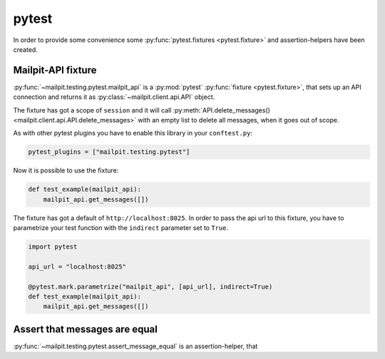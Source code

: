 ======
pytest
======
In order to provide some convenience some :py:func:`pytest.fixtures <pytest.fixture>` and assertion-helpers have been created.

-------------------
Mailpit-API fixture
-------------------
:py:func:`~mailpit.testing.pytest.mailpit_api` is a :py:mod:`pytest` :py:func:`fixture <pytest.fixture>`, that sets up an API connection and returns it as :py:class:`~mailpit.client.api.API` object.

The fixture has got a scope of ``session`` and it will call :py:meth:`API.delete_messages() <mailpit.client.api.API.delete_messages>` with an empty list to delete all messages, when it goes out of scope.

As with other pytest plugins you have to enable this library in your ``conftest.py``:

.. code-block:: python

    pytest_plugins = ["mailpit.testing.pytest"]


Now it is possible to use the fixture:

.. code-block:: python

    def test_example(mailpit_api):
        mailpit_api.get_messages([])


The fixture has got a default of ``http://localhost:8025``.
In order to pass the api url to this fixture, you have to parametrize your test function with the ``indirect`` parameter set to ``True``.

.. code-block:: python

    import pytest

    api_url = "localhost:8025"

    @pytest.mark.parametrize("mailpit_api", [api_url], indirect=True)
    def test_example(mailpit_api):
        mailpit_api.get_messages([])



------------------------------
Assert that messages are equal
------------------------------
:py:func:`~mailpit.testing.pytest.assert_message_equal` is an assertion-helper, that
